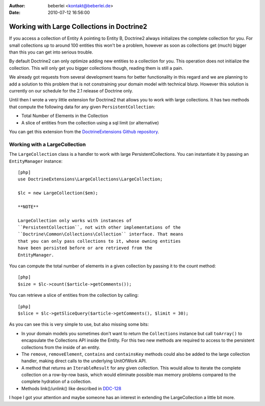 :author: beberlei <kontakt@beberlei.de>
:date: 2010-07-12 16:56:00

===========================================
Working with Large Collections in Doctrine2
===========================================

If you access a collection of Entity A pointing to Entity B,
Doctrine2 always initializes the complete collection for you. For
small collections up to around 100 entities this won't be a
problem, however as soon as collections get (much) bigger than this
you can get into serious trouble.

By default Doctrine2 can only optimize adding new entities to a
collection for you. This operation does not initialize the
collection. This will only get you bigger collections though,
reading them is still a pain.

We already got requests from several development teams for better
functionality in this regard and we are planning to add a solution
to this problem that is not constraining your domain model with
technical blurp. However this solution is currently on our schedule
for the 2.1 release of Doctrine only.

Until then I wrote a very little extension for Doctrine2 that
allows you to work with large collections. It has two methods that
compute the following data for any given ``PersistentCollection``:


-  Total Number of Elements in the Collection
-  A slice of entities from the collection using a sql limit (or
   alternative)

You can get this extension from the
`DoctrineExtensions Github repository <http://github.com/beberlei/DoctrineExtensions>`_.

Working with a LargeCollection
------------------------------

The ``LargeCollection`` class is a handler to work with large
PersistentCollections. You can instantiate it by passing an
``EntityManager`` instance:

::

    [php]
    use DoctrineExtensions\LargeCollections\LargeCollection;
    
    $lc = new LargeCollection($em);

    **NOTE**

    LargeCollection only works with instances of
    ``PersistentCollection``, not with other implementations of the
    ``Doctrine\Common\Collections\Collection`` interface. That means
    that you can only pass collections to it, whose owning entities
    have been persisted before or are retrieved from the
    EntityManager.


You can compute the total number of elements in a given collection
by passing it to the count method:

::

    [php]
    $size = $lc->count($article->getComments());

You can retrieve a slice of entities from the collection by
calling:

::

    [php]
    $slice = $lc->getSliceQuery($article->getComments(), $limit = 30);

As you can see this is very simple to use, but also missing some
bits:


-  In your domain models you sometimes don't want to return the
   ``Collections`` instance but call ``toArray()`` to encapsulate the
   Collections API inside the Entity. For this two new methods are
   required to access to the persistent collections from the inside of
   an entity.
-  The ``remove``, ``removeElement``, ``contains`` and
   ``containsKey`` methods could also be added to the large collection
   handler, making direct calls to the underlying UnitOfWork API.
-  A method that returns an ``IterableResult`` for any given
   collection. This would allow to iterate the complete collection on
   a row-by-row basis, which would eliminate possible max memory
   problems compared to the complete hydration of a collection.
-  Methods link()/unlink() like described in
   `DDC-128 <http://www.doctrine-project.org/jira/browse/DDC-128>`_

I hope I got your attention and maybe someone has an interest in
extending the LargeCollection a little bit more.


